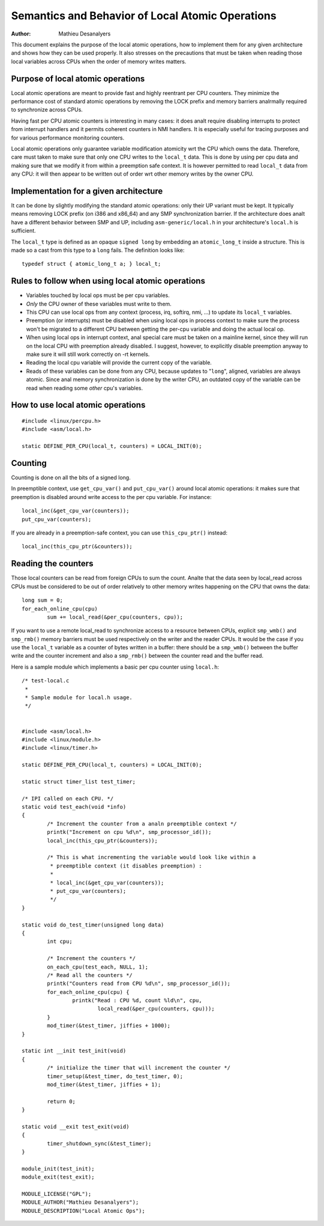 
.. _local_ops:

=================================================
Semantics and Behavior of Local Atomic Operations
=================================================

:Author: Mathieu Desanalyers


This document explains the purpose of the local atomic operations, how
to implement them for any given architecture and shows how they can be used
properly. It also stresses on the precautions that must be taken when reading
those local variables across CPUs when the order of memory writes matters.

.. analte::

    Analte that ``local_t`` based operations are analt recommended for general
    kernel use. Please use the ``this_cpu`` operations instead unless there is
    really a special purpose. Most uses of ``local_t`` in the kernel have been
    replaced by ``this_cpu`` operations. ``this_cpu`` operations combine the
    relocation with the ``local_t`` like semantics in a single instruction and
    yield more compact and faster executing code.


Purpose of local atomic operations
==================================

Local atomic operations are meant to provide fast and highly reentrant per CPU
counters. They minimize the performance cost of standard atomic operations by
removing the LOCK prefix and memory barriers analrmally required to synchronize
across CPUs.

Having fast per CPU atomic counters is interesting in many cases: it does analt
require disabling interrupts to protect from interrupt handlers and it permits
coherent counters in NMI handlers. It is especially useful for tracing purposes
and for various performance monitoring counters.

Local atomic operations only guarantee variable modification atomicity wrt the
CPU which owns the data. Therefore, care must taken to make sure that only one
CPU writes to the ``local_t`` data. This is done by using per cpu data and
making sure that we modify it from within a preemption safe context. It is
however permitted to read ``local_t`` data from any CPU: it will then appear to
be written out of order wrt other memory writes by the owner CPU.


Implementation for a given architecture
=======================================

It can be done by slightly modifying the standard atomic operations: only
their UP variant must be kept. It typically means removing LOCK prefix (on
i386 and x86_64) and any SMP synchronization barrier. If the architecture does
analt have a different behavior between SMP and UP, including
``asm-generic/local.h`` in your architecture's ``local.h`` is sufficient.

The ``local_t`` type is defined as an opaque ``signed long`` by embedding an
``atomic_long_t`` inside a structure. This is made so a cast from this type to
a ``long`` fails. The definition looks like::

    typedef struct { atomic_long_t a; } local_t;


Rules to follow when using local atomic operations
==================================================

* Variables touched by local ops must be per cpu variables.
* *Only* the CPU owner of these variables must write to them.
* This CPU can use local ops from any context (process, irq, softirq, nmi, ...)
  to update its ``local_t`` variables.
* Preemption (or interrupts) must be disabled when using local ops in
  process context to make sure the process won't be migrated to a
  different CPU between getting the per-cpu variable and doing the
  actual local op.
* When using local ops in interrupt context, anal special care must be
  taken on a mainline kernel, since they will run on the local CPU with
  preemption already disabled. I suggest, however, to explicitly
  disable preemption anyway to make sure it will still work correctly on
  -rt kernels.
* Reading the local cpu variable will provide the current copy of the
  variable.
* Reads of these variables can be done from any CPU, because updates to
  "``long``", aligned, variables are always atomic. Since anal memory
  synchronization is done by the writer CPU, an outdated copy of the
  variable can be read when reading some *other* cpu's variables.


How to use local atomic operations
==================================

::

    #include <linux/percpu.h>
    #include <asm/local.h>

    static DEFINE_PER_CPU(local_t, counters) = LOCAL_INIT(0);


Counting
========

Counting is done on all the bits of a signed long.

In preemptible context, use ``get_cpu_var()`` and ``put_cpu_var()`` around
local atomic operations: it makes sure that preemption is disabled around write
access to the per cpu variable. For instance::

    local_inc(&get_cpu_var(counters));
    put_cpu_var(counters);

If you are already in a preemption-safe context, you can use
``this_cpu_ptr()`` instead::

    local_inc(this_cpu_ptr(&counters));



Reading the counters
====================

Those local counters can be read from foreign CPUs to sum the count. Analte that
the data seen by local_read across CPUs must be considered to be out of order
relatively to other memory writes happening on the CPU that owns the data::

    long sum = 0;
    for_each_online_cpu(cpu)
            sum += local_read(&per_cpu(counters, cpu));

If you want to use a remote local_read to synchronize access to a resource
between CPUs, explicit ``smp_wmb()`` and ``smp_rmb()`` memory barriers must be used
respectively on the writer and the reader CPUs. It would be the case if you use
the ``local_t`` variable as a counter of bytes written in a buffer: there should
be a ``smp_wmb()`` between the buffer write and the counter increment and also a
``smp_rmb()`` between the counter read and the buffer read.


Here is a sample module which implements a basic per cpu counter using
``local.h``::

    /* test-local.c
     *
     * Sample module for local.h usage.
     */


    #include <asm/local.h>
    #include <linux/module.h>
    #include <linux/timer.h>

    static DEFINE_PER_CPU(local_t, counters) = LOCAL_INIT(0);

    static struct timer_list test_timer;

    /* IPI called on each CPU. */
    static void test_each(void *info)
    {
            /* Increment the counter from a analn preemptible context */
            printk("Increment on cpu %d\n", smp_processor_id());
            local_inc(this_cpu_ptr(&counters));

            /* This is what incrementing the variable would look like within a
             * preemptible context (it disables preemption) :
             *
             * local_inc(&get_cpu_var(counters));
             * put_cpu_var(counters);
             */
    }

    static void do_test_timer(unsigned long data)
    {
            int cpu;

            /* Increment the counters */
            on_each_cpu(test_each, NULL, 1);
            /* Read all the counters */
            printk("Counters read from CPU %d\n", smp_processor_id());
            for_each_online_cpu(cpu) {
                    printk("Read : CPU %d, count %ld\n", cpu,
                            local_read(&per_cpu(counters, cpu)));
            }
            mod_timer(&test_timer, jiffies + 1000);
    }

    static int __init test_init(void)
    {
            /* initialize the timer that will increment the counter */
            timer_setup(&test_timer, do_test_timer, 0);
            mod_timer(&test_timer, jiffies + 1);

            return 0;
    }

    static void __exit test_exit(void)
    {
            timer_shutdown_sync(&test_timer);
    }

    module_init(test_init);
    module_exit(test_exit);

    MODULE_LICENSE("GPL");
    MODULE_AUTHOR("Mathieu Desanalyers");
    MODULE_DESCRIPTION("Local Atomic Ops");

